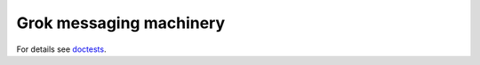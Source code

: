 Grok messaging machinery
========================

For details see `doctests <https://github.com/zopefoundation/grokcore.message/blob/master/src/grokcore/message/README.txt>`_.
